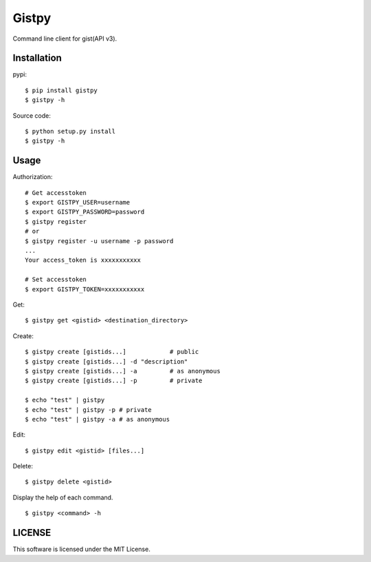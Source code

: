 ================
Gistpy
================

Command line client for gist(API v3).


Installation
------------

pypi::

	$ pip install gistpy
	$ gistpy -h

Source code::

	$ python setup.py install
	$ gistpy -h


Usage
------------

Authorization::

	# Get accesstoken
	$ export GISTPY_USER=username
	$ export GISTPY_PASSWORD=password
	$ gistpy register
	# or 
	$ gistpy register -u username -p password
	...
	Your access_token is xxxxxxxxxxx
	
	# Set accesstoken
	$ export GISTPY_TOKEN=xxxxxxxxxxx


Get::

	$ gistpy get <gistid> <destination_directory>


Create::

	$ gistpy create [gistids...]		# public
	$ gistpy create [gistids...] -d "description"
	$ gistpy create [gistids...] -a 	# as anonymous
	$ gistpy create [gistids...] -p 	# private
	
	$ echo "test" | gistpy
	$ echo "test" | gistpy -p # private
	$ echo "test" | gistpy -a # as anonymous


Edit::

	$ gistpy edit <gistid> [files...]
	
	
Delete::

	$ gistpy delete <gistid>
	

Display the help of each command. ::

	$ gistpy <command> -h
	

LICENSE
------------

This software is licensed under the MIT License.

